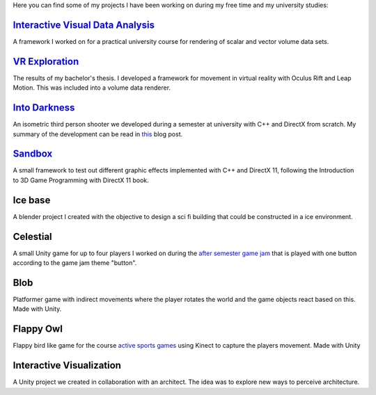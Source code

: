 .. title: Projects
.. slug: projects
.. date: 2016-05-09 23:56:07 UTC+02:00
.. tags:
.. category:
.. link:
.. description:
.. type: text

Here you can find some of my projects I have been working on during my free time
and my university studies:

`Interactive Visual Data Analysis <link://slug/interactive-visual-data-analysis>`__
-----------------------------------------------------------------------------------

A framework I worked on for a practical university course for rendering of scalar
and vector volume data sets.

`VR Exploration <link://slug/vr-exploration>`__
-----------------------------------------------

The results of my bachelor's thesis. I developed a framework for movement in virtual
reality with Oculus Rift and Leap Motion. This was included into a volume data
renderer.

`Into Darkness <link://slug/into-darkness>`__
-----------------------------------------------

An isometric third person shooter we developed during a semester at university
with C++ and DirectX from scratch. My summary of the development can be read
in `this <link://slug/into-darkness-postmortem>`__ blog post.

`Sandbox <link://slug/sandbox>`__
-----------------------------------------------

A small framework to test out different graphic effects implemented with C++ and
DirectX 11, following the Introduction to 3D Game Programming with DirectX 11
book.

Ice base
-----------------------------------------------

A blender project I created with the objective to design a sci fi building that could be
constructed in a ice environment.

Celestial
-----------------------------------------------

A small Unity game for up to four players I worked on during the `after semester
game jam <http://www.in.tum.de/fuer-studierende/bachelor-studiengaenge/informatik-games-engineering/aktivitaeten/nachprojekte-games-engineering/nachprojekte-2015.html>`_
that is played with one button according to the game jam theme "button".

Blob
-----------------------------------------------

Platformer game with indirect movements where the player rotates the world and
the game objects react based on this. Made with Unity.

Flappy Owl
-----------------------------------------------

Flappy bird like game for the course `active sports games <http://campar.in.tum.de/Chair/TeachingWs2014ActiveSportGames>`_
using Kinect to capture the players movement. Made with Unity

Interactive Visualization
-----------------------------------------------

A Unity project we created in collaboration with an architect. The idea was to explore
new ways to perceive architecture.
